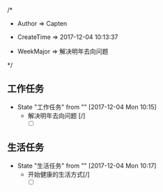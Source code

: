 
/*

 * Author       => Capten

 * CreateTime   => 2017-12-04 10:13:37
   
 * WeekMajor    => 解决明年去向问题
   
 */

** 工作任务 
   - State "工作任务"   from ""           [2017-12-04 Mon 10:15]
     - 解决明年去向问题 [/]
       - [ ]
** 生活任务 
   - State "生活任务"   from ""           [2017-12-04 Mon 10:17]
     - 开始健康的生活方式[/]
       - [ ]
      
